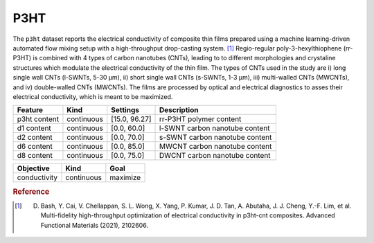 .. _dataset_p3ht:

P3HT
=====

The ``p3ht`` dataset reports the electrical conductivity of composite thin films prepared using a machine learning-driven automated flow mixing setup with a high-throughput drop-casting system. [#f1]_ Regio-regular poly-3-hexylthiophene (rr-P3HT) is combined with 4 types of carbon nanotubes (CNTs), leading to to different morphologies and crystaline structures which modulate the electrical conductivity of the thin film. The types of CNTs used in the study are i) long single wall CNTs (l-SWNTs, 5-30 μm), ii) short single wall CNTs (s-SWNTs, 1-3 μm), iii) multi-walled CNTs
(MWCNTs), and iv) double-walled CNTs (MWCNTs). The films are processed by optical and electrical diagnostics to asses their electrical conductivity, which is meant to be maximized. 

=============== ========== ============== ========================================
Feature         Kind       Settings       Description
=============== ========== ============== ========================================
p3ht content    continuous [15.0, 96.27]  rr-P3HT polymer content
d1 content      continuous [0.0, 60.0]    l-SWNT carbon nanotube content
d2 content      continuous [0.0, 70.0]    s-SWNT carbon nanotube content
d6 content      continuous [0.0, 85.0]    MWCNT carbon nanotube content
d8 content      continuous [0.0, 75.0]    DWCNT carbon nanotube content
=============== ========== ============== ========================================

================= ========== ========
Objective         Kind       Goal
================= ========== ========
conductivity      continuous maximize
================= ========== ========

.. rubric:: Reference

.. [#f1]  D. Bash, Y. Cai, V. Chellappan, S. L. Wong, X. Yang, P. Kumar, J. D. Tan, A. Abutaha, J. J. Cheng, Y.-F. Lim, et al. Multi-fidelity high-throughput optimization of electrical conductivity in p3ht-cnt composites. Advanced Functional Materials (2021), 2102606.